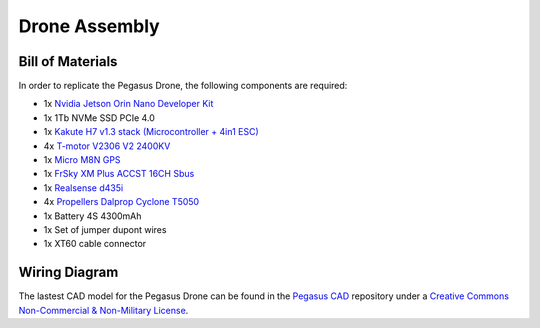 Drone Assembly
==============


Bill of Materials
-----------------

In order to replicate the Pegasus Drone, the following components are required:

* 1x `Nvidia Jetson Orin Nano Developer Kit <https://developer.nvidia.com/embedded/learn/get-started-jetson-orin-nano-devkit>`_
* 1x 1Tb NVMe SSD PCIe 4.0
* 1x `Kakute H7 v1.3 stack (Microcontroller + 4in1 ESC) <https://holybro.com/products/kakute-h7-v1-stacks?variant=42833125277885>`_ 
* 4x `T-motor V2306 V2 2400KV <https://store.tmotor.com/product/v2306-v2-fpv-motor.html>`_
* 1x `Micro M8N GPS <https://holybro.com/collections/standard-gps-module/products/micro-m8n-gps>`_
* 1x `FrSky XM Plus ACCST 16CH Sbus <https://www.frsky-rc.com/product/xm-plus/>`_
* 1x `Realsense d435i <https://www.intelrealsense.com/depth-camera-d435i/>`_
* 4x `Propellers Dalprop Cyclone T5050 <http://www.dalprop.com>`_
* 1x Battery 4S 4300mAh
* 1x Set of jumper dupont wires
* 1x XT60 cable connector


Wiring Diagram
--------------

.. image:: /_static/vehicles/pegasus/wiring_diagram.png
  :width: 600
  :align: center
  :alt: Wiring diagram


The lastest CAD model for the Pegasus Drone can be found in the `Pegasus CAD <https://github.com/PegasusResearch/pegasus_cad>`_ repository under a `Creative Commons Non-Commercial & Non-Military License <https://github.com/PegasusResearch/pegasus_cad/blob/main/LICENSE>`_. 